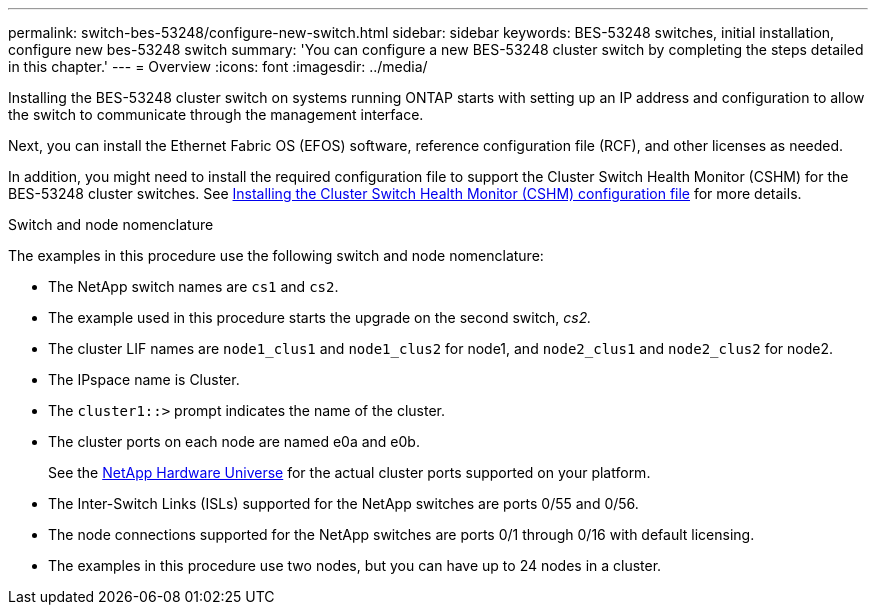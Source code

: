---
permalink: switch-bes-53248/configure-new-switch.html
sidebar: sidebar
keywords: BES-53248 switches, initial installation, configure new bes-53248 switch
summary: 'You can configure a new BES-53248 cluster switch by completing the steps detailed in this chapter.'
---
= Overview
:icons: font
:imagesdir: ../media/

[.lead]
Installing the BES-53248 cluster switch on systems running ONTAP starts with setting up an IP address and configuration to allow the switch to communicate through the management interface.

Next, you can install the Ethernet Fabric OS (EFOS) software, reference configuration file (RCF), and other licenses as needed.

In addition, you might need to install the required configuration file to support the Cluster Switch Health Monitor (CSHM) for the BES-53248 cluster switches. See link:configure-health-monitor.html[Installing the Cluster Switch Health Monitor (CSHM) configuration file] for more details.

.Switch and node nomenclature

The examples in this procedure use the following switch and node nomenclature:

* The NetApp switch names are `cs1` and `cs2`.
* The example used in this procedure starts the upgrade on the second switch, _cs2._
* The cluster LIF names are `node1_clus1` and `node1_clus2` for node1, and `node2_clus1` and `node2_clus2` for node2.
* The IPspace name is Cluster.
* The `cluster1::>` prompt indicates the name of the cluster.
* The cluster ports on each node are named e0a and e0b.
+
See the https://hwu.netapp.com/Home/Index[NetApp Hardware Universe^] for the actual cluster ports supported on your platform.

* The Inter-Switch Links (ISLs) supported for the NetApp switches are ports 0/55 and 0/56.
* The node connections supported for the NetApp switches are ports 0/1 through 0/16 with default licensing.
* The examples in this procedure use two nodes, but you can have up to 24 nodes in a cluster.
